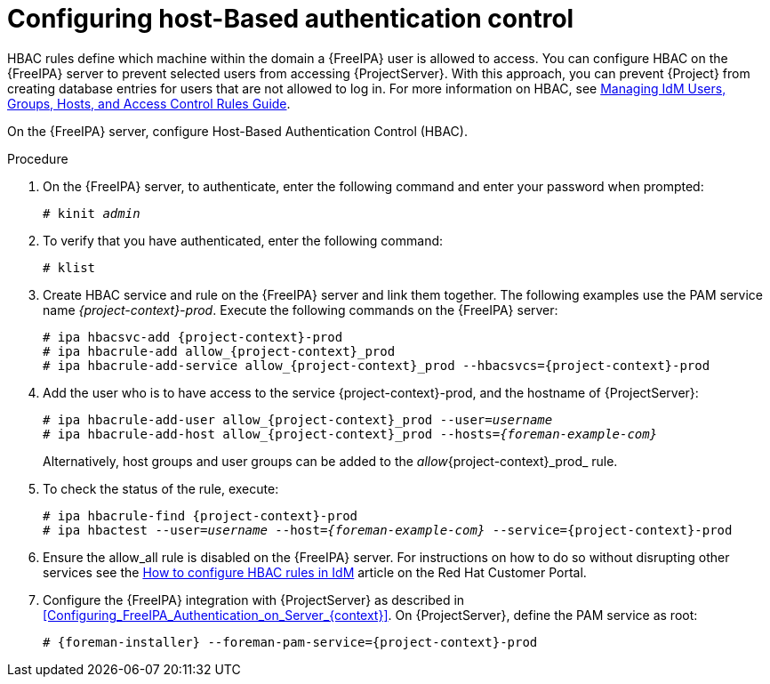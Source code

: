 [id="Configuring_Host_Based_Authentication_Control_{context}"]
= Configuring host-Based authentication control

HBAC rules define which machine within the domain a {FreeIPA} user is allowed to access.
You can configure HBAC on the {FreeIPA} server to prevent selected users from accessing {ProjectServer}.
With this approach, you can prevent {Project} from creating database entries for users that are not allowed to log in.
ifndef::orcharhino[]
For more information on HBAC, see https://access.redhat.com/documentation/en-us/red_hat_enterprise_linux/8/html-single/managing_idm_users_groups_hosts_and_access_control_rules/index#host-based-access-control-rules-in-idm_ensuring-the-presence-of[Managing IdM Users, Groups, Hosts, and Access Control Rules Guide].
endif::[]

On the {FreeIPA} server, configure Host-Based Authentication Control (HBAC).

.Procedure
. On the {FreeIPA} server, to authenticate, enter the following command and enter your password when prompted:
+
[options="nowrap", subs="+quotes,verbatim,attributes"]
----
# kinit _admin_
----
. To verify that you have authenticated, enter the following command:
+
[options="nowrap", subs="+quotes,verbatim,attributes"]
----
# klist
----
. Create HBAC service and rule on the {FreeIPA} server and link them together.
The following examples use the PAM service name _{project-context}-prod_.
Execute the following commands on the {FreeIPA} server:
+
[options="nowrap", subs="+quotes,verbatim,attributes"]
----
# ipa hbacsvc-add {project-context}-prod
# ipa hbacrule-add allow_{project-context}_prod
# ipa hbacrule-add-service allow_{project-context}_prod --hbacsvcs={project-context}-prod
----
. Add the user who is to have access to the service {project-context}-prod, and the hostname of {ProjectServer}:
+
[options="nowrap", subs="+quotes,verbatim,attributes"]
----
# ipa hbacrule-add-user allow_{project-context}_prod --user=_username_
# ipa hbacrule-add-host allow_{project-context}_prod --hosts=_{foreman-example-com}_
----
+
Alternatively, host groups and user groups can be added to the _allow_{project-context}_prod_ rule.
. To check the status of the rule, execute:
+
[options="nowrap", subs="+quotes,verbatim,attributes"]
----
# ipa hbacrule-find {project-context}-prod
# ipa hbactest --user=_username_ --host=_{foreman-example-com}_ --service={project-context}-prod
----
. Ensure the allow_all rule is disabled on the {FreeIPA} server.
ifndef::orcharhino[]
For instructions on how to do so without disrupting other services see the https://access.redhat.com/solutions/67895[How to configure HBAC rules in IdM] article on the Red{nbsp}Hat Customer Portal.
endif::[]
. Configure the {FreeIPA} integration with {ProjectServer} as described in xref:Configuring_FreeIPA_Authentication_on_Server_{context}[].
On {ProjectServer}, define the PAM service as root:
+
[options="nowrap", subs="+quotes,verbatim,attributes"]
----
# {foreman-installer} --foreman-pam-service={project-context}-prod
----
